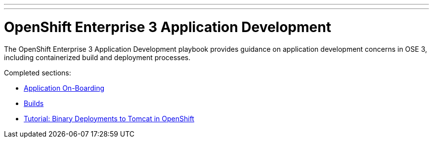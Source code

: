 ---
---
= OpenShift Enterprise 3 Application Development

The OpenShift Enterprise 3 Application Development playbook provides guidance on application development concerns in OSE 3, including containerized build and deployment processes.

Completed sections:

* link:app_onboarding{outfilesuffix}[Application On-Boarding]
* link:builds{outfilesuffix}[Builds]
* link:binary_deployment_howto{outfilesuffix}[Tutorial: Binary Deployments to Tomcat in OpenShift]
